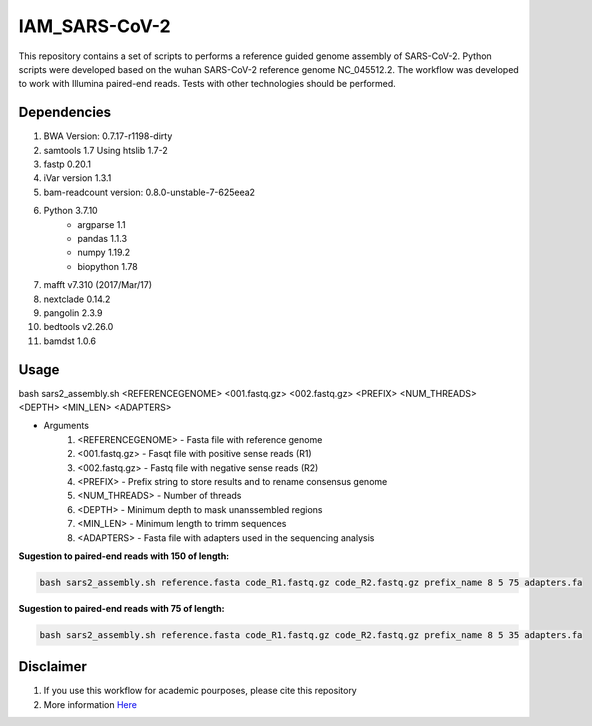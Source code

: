 IAM_SARS-CoV-2
=========

This repository contains a set of scripts to performs a reference guided genome assembly of SARS-CoV-2. Python scripts were developed based on the wuhan SARS-CoV-2 reference genome NC_045512.2. The workflow was developed to work with Illumina paired-end reads. Tests with other technologies should be performed.

=====
Dependencies
=====

#. BWA Version: 0.7.17-r1198-dirty
#. samtools 1.7 Using htslib 1.7-2
#. fastp 0.20.1
#. iVar version 1.3.1
#. bam-readcount version: 0.8.0-unstable-7-625eea2
#. Python 3.7.10
    * argparse 1.1
    * pandas 1.1.3
    * numpy 1.19.2
    * biopython 1.78
#. mafft v7.310 (2017/Mar/17)    
#. nextclade 0.14.2
#. pangolin 2.3.9
#. bedtools v2.26.0
#. bamdst 1.0.6

=====
Usage
=====

bash sars2_assembly.sh <REFERENCEGENOME> <001.fastq.gz> <002.fastq.gz> <PREFIX> <NUM_THREADS> <DEPTH> <MIN_LEN> <ADAPTERS>

* Arguments
    #. <REFERENCEGENOME> -   Fasta file with reference genome
    #. <001.fastq.gz>    -   Fasqt file with positive sense reads (R1)
    #. <002.fastq.gz>    -   Fastq file with negative sense reads (R2)
    #. <PREFIX>          -   Prefix string to store results and to rename consensus genome
    #. <NUM_THREADS>     -   Number of threads
    #. <DEPTH>           -   Minimum depth to mask unanssembled regions
    #. <MIN_LEN>         -   Minimum length to trimm sequences
    #. <ADAPTERS>        -   Fasta file with adapters used in the sequencing analysis

**Sugestion to paired-end reads with 150 of length:**

.. code:: bash
    
    bash sars2_assembly.sh reference.fasta code_R1.fastq.gz code_R2.fastq.gz prefix_name 8 5 75 adapters.fa

**Sugestion to paired-end reads with 75 of length:**

.. code:: bash

    bash sars2_assembly.sh reference.fasta code_R1.fastq.gz code_R2.fastq.gz prefix_name 8 5 35 adapters.fa

=====
Disclaimer
=====

#. If you use this workflow for academic pourposes, please cite this repository
#. More information `Here <https://dezordi.github.io/>`_